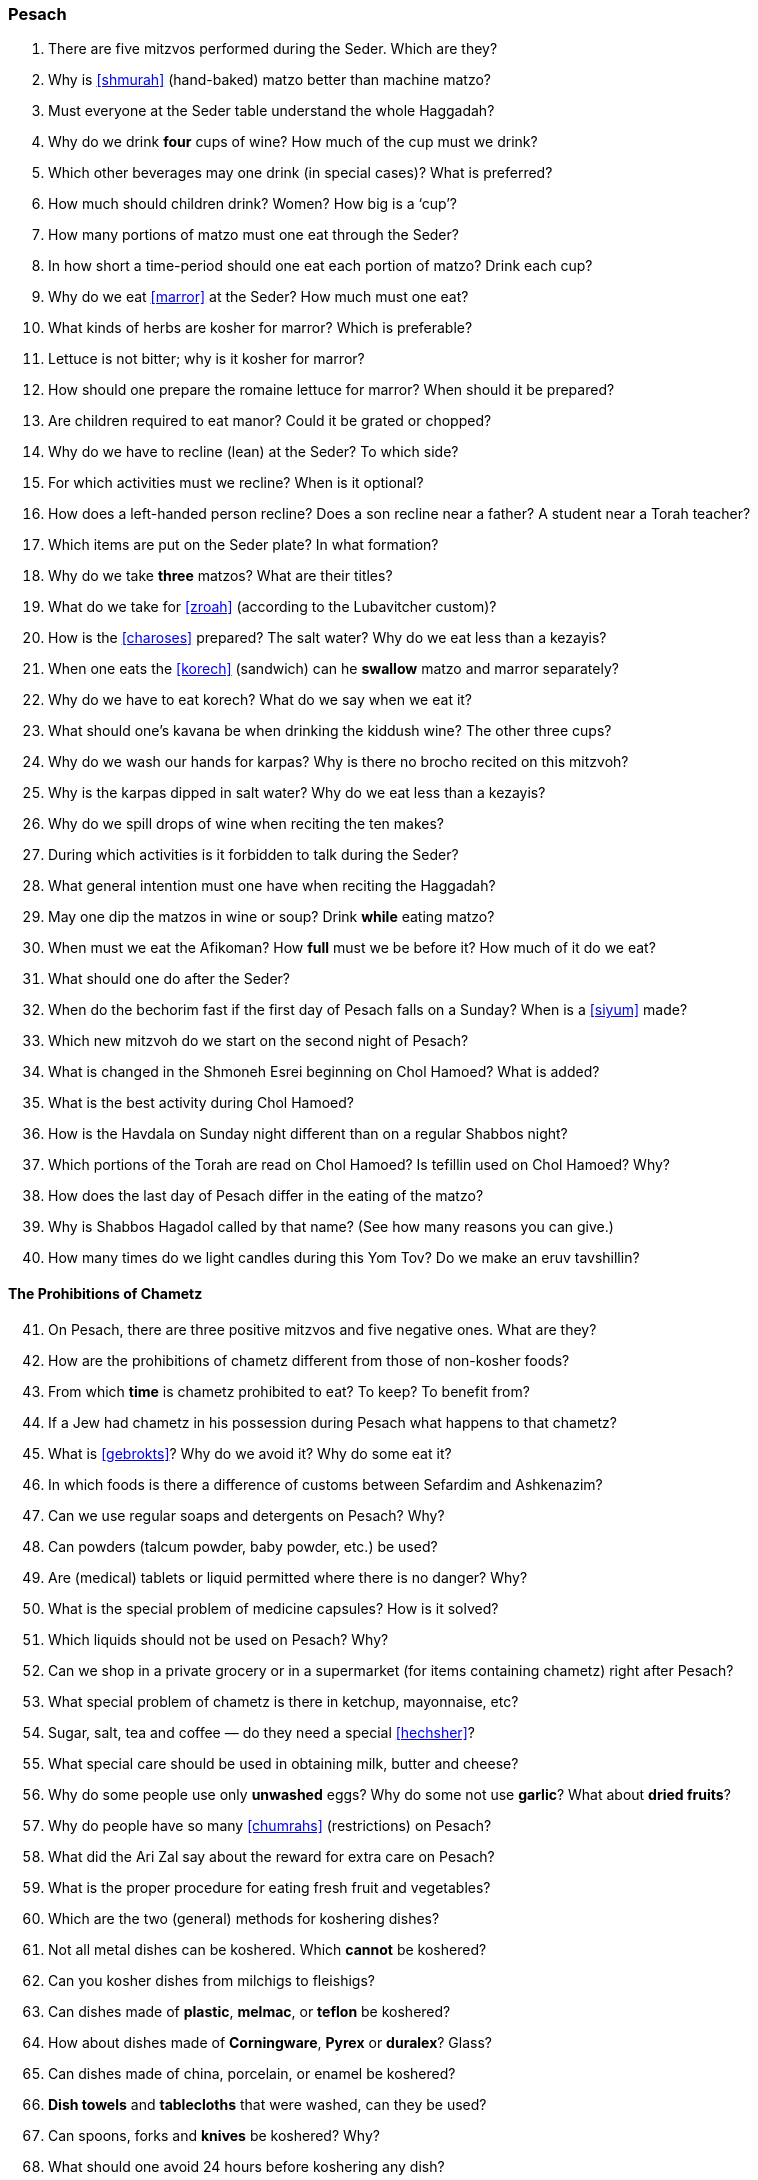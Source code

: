 [#pesach]
=== Pesach

. There are five mitzvos performed during the Seder. Which are they?

. Why is <<shmurah>> (hand-baked) matzo better than machine matzo?

. Must everyone at the Seder table understand the whole Haggadah?

. Why do we drink *four* cups of wine? How much of the cup must we drink?

. Which other beverages may one drink (in special cases)? What is preferred?

. How much should children drink? Women? How big is a ‘cup’?

. How many portions of matzo must one eat through the Seder?

. In how short a time-period should one eat each portion of matzo? Drink each cup?

. Why do we eat <<marror>> at the Seder? How much must one eat?

. What kinds of herbs are kosher for marror? Which is preferable?

. Lettuce is not bitter; why is it kosher for marror?

. How should one prepare the romaine lettuce for marror? When should it be prepared?

. Are children required to eat manor? Could it be grated or chopped?

. Why do we have to recline (lean) at the Seder? To which side?

. For which activities must we recline? When is it optional?

. How does a left-handed person recline? Does a son recline near a father? A student near a Torah teacher?

. Which items are put on the Seder plate? In what formation?

. Why do we take *three* matzos? What are their titles?

. What do we take for <<zroah>> (according to the Lubavitcher custom)?

. How is the <<charoses>> prepared? The salt water? Why do we eat less than a kezayis?

. When one eats the <<korech>> (sandwich) can he *swallow* matzo and marror separately?

. Why do we have to eat korech? What do we say when we eat it?

. What should one’s kavana be when drinking the kiddush wine? The other three cups?

. Why do we wash our hands for karpas? Why is there no brocho recited on this mitzvoh?

. Why is the karpas dipped in salt water? Why do we eat less than a kezayis?

. Why do we spill drops of wine when reciting the ten makes?

. During which activities is it forbidden to talk during the Seder?

. What general intention must one have when reciting the Haggadah?

. May one dip the matzos in wine or soup? Drink *while* eating matzo?

. When must we eat the Afikoman? How *full* must we be before it? How much of it do we eat?

. What should one do after the Seder?

. When do the bechorim fast if the first day of Pesach falls on a Sunday? When is a <<siyum>> made?

. Which new mitzvoh do we start on the second night of Pesach?

. What is changed in the Shmoneh Esrei beginning on Chol Hamoed? What is added?

. What is the best activity during Chol Hamoed?

. How is the Havdala on Sunday night different than on a regular Shabbos night?

. Which portions of the Torah are read on Chol Hamoed? Is tefillin used on Chol Hamoed? Why?

. How does the last day of Pesach differ in the eating of the matzo?

. Why is Shabbos Hagadol called by that name? (See how many reasons you can give.)

. How many times do we light candles during this Yom Tov? Do we make an eruv tavshillin?

[discrete]
==== The Prohibitions of Chametz
[start=41]
. On Pesach, there are three positive mitzvos and five negative ones. What are they?

. How are the prohibitions of chametz different from those of non-kosher foods?

. From which *time* is chametz prohibited to eat? To keep? To benefit from?

. If a Jew had chametz in his possession during Pesach what happens to that chametz?

. What is <<gebrokts>>? Why do we avoid it? Why do some eat it?

. In which foods is there a difference of customs between Sefardim and Ashkenazim?

. Can we use regular soaps and detergents on Pesach? Why?

. Can powders (talcum powder, baby powder, etc.) be used?

. Are (medical) tablets or liquid permitted where there is no danger? Why?

. What is the special problem of medicine capsules? How is it solved?

. Which liquids should not be used on Pesach? Why?

. Can we shop in a private grocery or in a supermarket (for items containing chametz) right after Pesach?

. What special problem of chametz is there in ketchup, mayonnaise, etc?

. Sugar, salt, tea and coffee — do they need a special <<hechsher>>?

. What special care should be used in obtaining milk, butter and cheese?

. Why do some people use only *unwashed* eggs? Why do some not use *garlic*? What about
*dried fruits*?

. Why do people have so many <<chumrahs>> (restrictions) on Pesach?

. What did the Ari Zal say about the reward for extra care on Pesach?

. What is the proper procedure for eating fresh fruit and vegetables?

. Which are the two (general) methods for koshering dishes?

. Not all metal dishes can be koshered. Which *cannot* be koshered?

. Can you kosher dishes from milchigs to fleishigs?

. Can dishes made of *plastic*, *melmac*, or *teflon* be
koshered?

. How about dishes made of *Corningware*, *Pyrex* or *duralex*? Glass?

. Can dishes made of china, porcelain, or enamel be koshered?

. *Dish towels* and *tablecloths* that were washed, can they be used?

. Can spoons, forks and *knives* be koshered? Why?

. What should one avoid 24 hours before koshering any dish?

. How does one kosher a kitchen sink? A kitchen range?

. What are the proper ways to kosher microwave, self-cleaning, gas, and electric ovens?

. People who have false teeth, dentures, etc. — how do they prepare for Pesach?

. Which kind of dishes must be immersed in a mikvah? What is the brocho?

. When do we make a <<bitul chametz>>, <<biyur chametz>>, <<mechiras chametz>>?

. What must be done in the home by the time bedikas chametz arrives?

. What activities are prohibited within one half-hour prior to bedikas chametz? Why?

. Which places must be searched for chametz? Which ‘tools’ are used for the bedikah?

. Until when may we eat chametz on the morning of Erev Pesach?

. If a person leaves his house before the bedikah night what must he do about bedikas chametz?

. What is the difference between the bitul chametz at night and in the morning?

. May one eat matzo products on Erev Pesach?
